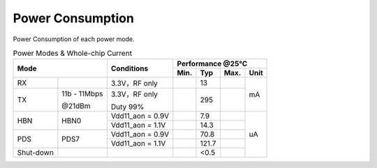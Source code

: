 =====================
Power Consumption
=====================

Power Consumption of each power mode.

.. table:: Power Modes & Whole-chip Current

    +------------------------+------------------+---------------------------------+-----------+--------+--------+-------+
    |  Mode                                     | Conditions                      |    Performance @25℃                 |
    +                                           +                                 +-----------+--------+--------+-------+
    |                                           |                                 |  Min.     | Typ    | Max.   | Unit  |
    +========================+==================+=================================+===========+========+========+=======+
    | RX                     |                  | 3.3V，RF only                   |           |  13    |        | mA    |
    +------------------------+------------------+---------------------------------+-----------+--------+--------+       +
    | TX                     | 11b - 11Mbps     | 3.3V，RF only                   |           |  295   |        |       |
    +                        +                  +                                 +           +        +        +       +
    |                        | @21dBm           | Duty 99%                        |           |        |        |       |
    +------------------------+------------------+---------------------------------+-----------+--------+--------+-------+
    | HBN                    | HBN0             | Vdd11_aon = 0.9V                |           |  7.9   |        | uA    |
    +                        +                  +---------------------------------+-----------+--------+--------+       +
    |                        |                  | Vdd11_aon = 1.1V                |           |  14.3  |        |       |
    +------------------------+------------------+---------------------------------+-----------+--------+--------+       +
    | PDS                    | PDS7             | Vdd11_aon = 0.9V                |           | 70.8   |        |       |
    +                        +                  +---------------------------------+-----------+--------+--------+       +
    |                        |                  | Vdd11_aon = 1.1V                |           | 121.7  |        |       |
    +------------------------+------------------+---------------------------------+-----------+--------+--------+       +
    | Shut-down              |                  |                                 |           |  <0.5  |        |       |
    +------------------------+------------------+---------------------------------+-----------+--------+--------+-------+

